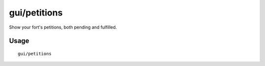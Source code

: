 gui/petitions
=============

.. dfhack-tool::
    :summary: Show information about your fort's petitions.
    :tags: untested fort inspection

Show your fort's petitions, both pending and fulfilled.

Usage
-----

::

    gui/petitions
